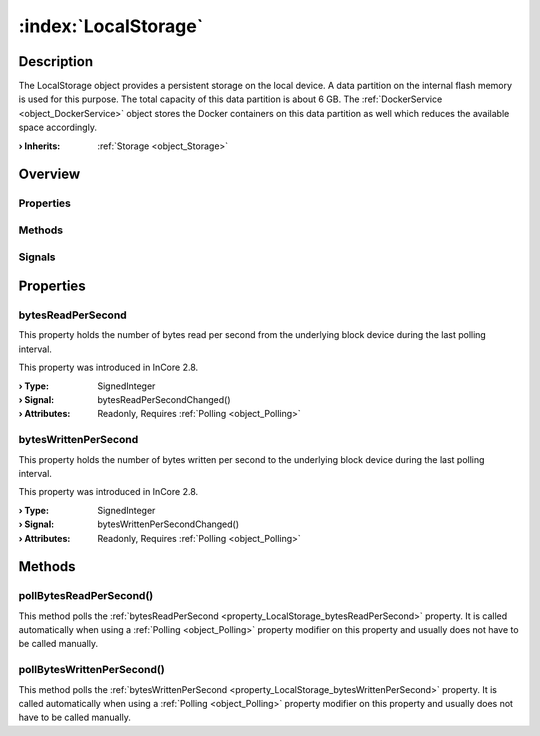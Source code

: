 
.. _object_LocalStorage:


:index:`LocalStorage`
---------------------

Description
***********

The LocalStorage object provides a persistent storage on the local device. A data partition on the internal flash memory is used for this purpose. The total capacity of this data partition is about 6 GB. The :ref:`DockerService <object_DockerService>` object stores the Docker containers on this data partition as well which reduces the available space accordingly.

:**› Inherits**: :ref:`Storage <object_Storage>`

Overview
********

Properties
++++++++++

.. hlist::
  :columns: 2

  * :ref:`bytesReadPerSecond <property_LocalStorage_bytesReadPerSecond>`
  * :ref:`bytesWrittenPerSecond <property_LocalStorage_bytesWrittenPerSecond>`
  * :ref:`Storage.available <property_Storage_available>`
  * :ref:`Storage.bytesFree <property_Storage_bytesFree>`
  * :ref:`Storage.bytesTotal <property_Storage_bytesTotal>`
  * :ref:`Storage.path <property_Storage_path>`
  * :ref:`Storage.readOnly <property_Storage_readOnly>`
  * :ref:`Object.objectId <property_Object_objectId>`
  * :ref:`Object.parent <property_Object_parent>`

Methods
+++++++

.. hlist::
  :columns: 1

  * :ref:`pollBytesReadPerSecond() <method_LocalStorage_pollBytesReadPerSecond>`
  * :ref:`pollBytesWrittenPerSecond() <method_LocalStorage_pollBytesWrittenPerSecond>`
  * :ref:`Object.deserializeProperties() <method_Object_deserializeProperties>`
  * :ref:`Object.fromJson() <method_Object_fromJson>`
  * :ref:`Object.serializeProperties() <method_Object_serializeProperties>`
  * :ref:`Object.toJson() <method_Object_toJson>`

Signals
+++++++

.. hlist::
  :columns: 1

  * :ref:`Object.completed() <signal_Object_completed>`



Properties
**********


.. _property_LocalStorage_bytesReadPerSecond:

.. _signal_LocalStorage_bytesReadPerSecondChanged:

.. index::
   single: bytesReadPerSecond

bytesReadPerSecond
++++++++++++++++++

This property holds the number of bytes read per second from the underlying block device during the last polling interval.

This property was introduced in InCore 2.8.

:**› Type**: SignedInteger
:**› Signal**: bytesReadPerSecondChanged()
:**› Attributes**: Readonly, Requires :ref:`Polling <object_Polling>`


.. _property_LocalStorage_bytesWrittenPerSecond:

.. _signal_LocalStorage_bytesWrittenPerSecondChanged:

.. index::
   single: bytesWrittenPerSecond

bytesWrittenPerSecond
+++++++++++++++++++++

This property holds the number of bytes written per second to the underlying block device during the last polling interval.

This property was introduced in InCore 2.8.

:**› Type**: SignedInteger
:**› Signal**: bytesWrittenPerSecondChanged()
:**› Attributes**: Readonly, Requires :ref:`Polling <object_Polling>`

Methods
*******


.. _method_LocalStorage_pollBytesReadPerSecond:

.. index::
   single: pollBytesReadPerSecond

pollBytesReadPerSecond()
++++++++++++++++++++++++

This method polls the :ref:`bytesReadPerSecond <property_LocalStorage_bytesReadPerSecond>` property. It is called automatically when using a :ref:`Polling <object_Polling>` property modifier on this property and usually does not have to be called manually.



.. _method_LocalStorage_pollBytesWrittenPerSecond:

.. index::
   single: pollBytesWrittenPerSecond

pollBytesWrittenPerSecond()
+++++++++++++++++++++++++++

This method polls the :ref:`bytesWrittenPerSecond <property_LocalStorage_bytesWrittenPerSecond>` property. It is called automatically when using a :ref:`Polling <object_Polling>` property modifier on this property and usually does not have to be called manually.


